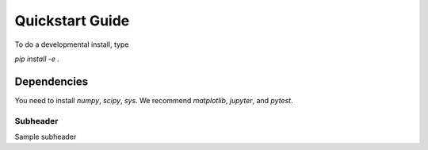 Quickstart Guide
=============================

To do a developmental install, type

`pip install -e .`

Dependencies
**************
You need to install `numpy`, `scipy`, `sys`.
We recommend `matplotlib`, `jupyter`, and `pytest`.

Subheader
-------------------
Sample subheader

